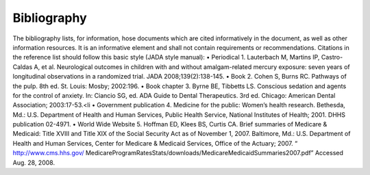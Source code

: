 Bibliography
============

The bibliography lists, for information, hose documents which are cited informatively in the document, as
well as other information resources. It is an informative element and shall not contain requirements or
recommendations.
Citations in the reference list should follow this basic style (JADA style manual):
• Periodical
1. Lauterbach M, Martins IP, Castro-Caldas A, et al. Neurological outcomes in children with
and without amalgam-related mercury exposure: seven years of longitudinal observations in
a randomized trial. JADA 2008;139(2):138-145.
• Book
2. Cohen S, Burns RC. Pathways of the pulp. 8th ed. St. Louis: Mosby; 2002:196.
• Book chapter
3. Byrne BE, Tibbetts LS. Conscious sedation and agents for the control of anxiety. In:
Ciancio SG, ed. ADA Guide to Dental Therapeutics. 3rd ed. Chicago: American Dental
Association; 2003:17-53.<li
• Government publication
4. Medicine for the public: Women’s health research. Bethesda, Md.: U.S. Department of
Health and Human Services, Public Health Service, National Institutes of Health; 2001.
DHHS publication 02-4971.
• World Wide Website
5. Hoffman ED, Klees BS, Curtis CA. Brief summaries of Medicare & Medicaid: Title XVIII
and Title XIX of the Social Security Act as of November 1, 2007. Baltimore, Md.: U.S.
Department of Health and Human Services, Center for Medicare & Medicaid Services,
Office of the Actuary; 2007. “ http://www.cms.hhs.gov/
MedicareProgramRatesStats/downloads/MedicareMedicaidSummaries2007.pdf” Accessed
Aug. 28, 2008.
